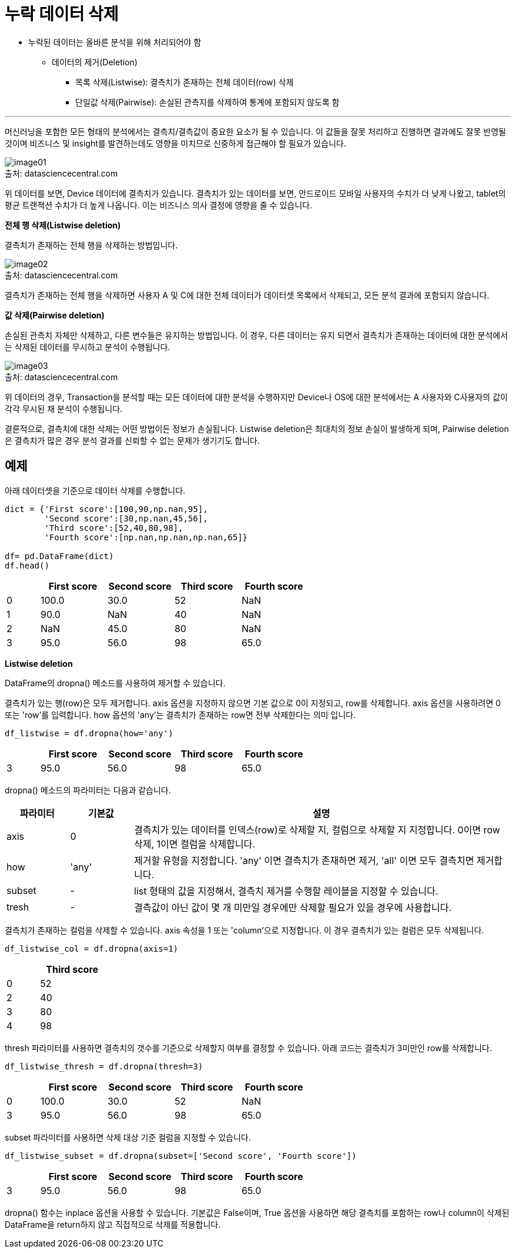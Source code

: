 = 누락 데이터 삭제

* 누락된 데이터는 올바른 분석을 위해 처리되어야 함
** 데이터의 제거(Deletion)
*** 목록 삭제(Listwise): 결측치가 존재하는 전체 데이터(row) 삭제
*** 단일값 삭제(Pairwise): 손실된 관측지를 삭제하여 통계에 포함되지 않도록 함

---

머신러닝을 포함한 모든 형태의 분석에서는 결측치/결측값이 중요한 요소가 될 수 있습니다. 이 값들을 잘못 처리하고 진행하면 결과에도 잘못 반영될 것이며 비즈니스 및 insight를 발견하는데도 영향을 미치므로 신중하게 접근해야 할 필요가 있습니다.

image:../images/image01.png[] +
출처: datasciencecentral.com

위 데이터를 보면, Device 데이터에 결측치가 있습니다. 결측치가 있는 데이터를 보면, 안드로이드 모바일 사용자의 수치가 더 낮게 나왔고, tablet의 평균 트랜젹션 수치가 더 높게 나옵니다. 이는 비즈니스 의사 결정에 영향을 줄 수 있습니다. 

**전체 행 삭제(Listwise deletion)**

결측치가 존재하는 전체 행을 삭제하는 방법입니다.

image:../images/image02.png[] +
출처: datasciencecentral.com

결측치가 존재하는 전체 행을 삭제하면 사용자 A 및 C에 대한 전체 데이터가 데이터셋 목록에서 삭제되고, 모든 분석 결과에 포함되지 않습니다.

**값 삭제(Pairwise deletion)**

손실된 관측치 자체만 삭제하고, 다른 변수들은 유지하는 방법입니다. 이 경우, 다른 데이터는 유지 되면서 결측치가 존재하는 데이터에 대한 분석에서는 삭제된 데이터를 무시하고 분석이 수행됩니다.

image:../images/image03.png[] +
출처: datasciencecentral.com

위 데이터의 경우, Transaction을 분석할 때는 모든 데이터에 대한 분석을 수행하지만 Device나 OS에 대한 분석에서는 A 사용자와 C사용자의 값이 각각 무시된 채 분석이 수행됩니다.

결론적으로, 결측치에 대한 삭제는 어떤 방법이든 정보가 손실됩니다. Listwise deletion은 최대치의 정보 손실이 발생하게 되며, Pairwise deletion은 결측치가 많은 경우 분석 결과를 신뢰할 수 없는 문제가 생기기도 합니다.

== 예제

아래 데이터셋을 기준으로 데이터 삭제를 수행합니다.

[source, python]
----
dict = {'First score':[100,90,np.nan,95],
        'Second score':[30,np.nan,45,56],
        'Third score':[52,40,80,98],
        'Fourth score':[np.nan,np.nan,np.nan,65]}

df= pd.DataFrame(dict)
df.head()
----

[%header, cols="1,2,2,2,2" width=60%]
|===
||First score|Second score|Third score|Fourth score
|0|100.0|30.0|52|NaN
|1|90.0|NaN|40|NaN
|2|NaN|45.0|80|NaN
|3|95.0|56.0|98|65.0
|===

**Listwise deletion**

DataFrame의 dropna() 메소드를 사용하여 제거할 수 있습니다.

결측치가 있는 행(row)은 모두 제거합니다. axis 옵션을 지정하지 않으면 기본 값으로 0이 지정되고, row를 삭제합니다. axis 옵션을 사용하려면 0 또는 'row'를 입력합니다. how 옵션의 'any'는 결측치가 존재하는 row면 전부 삭제한다는 의미 입니다.

[source, python]
----
df_listwise = df.dropna(how='any')
----

[%header, cols="1,2,2,2,2" width=60%]
|===
||First score|Second score|Third score|Fourth score
|3|95.0|56.0|98|65.0
|===

dropna() 메소드의 파라미터는 다음과 같습니다.

[%header, cols='1,1,6']
|===
|파라미터|기본값|설명
|axis|0|결측치가 있는 데이터를 인덱스(row)로 삭제할 지, 컬럼으로 삭제할 지 지정합니다. 0이면 row 삭제, 1이면 컬럼을 삭제합니다.
|how|'any'|제거할 유형을 지정합니다. 'any' 이면 결측치가 존재하면 제거, 'all' 이면 모두 결측치면 제거합니다.
|subset|-|list 형태의 값을 지정해서, 결측치 제거를 수행할 레이블을 지정할 수 있습니다.
|tresh|-|결측값이 아닌 값이 몇 개 미만일 경우에만 삭제할 필요가 있을 경우에 사용합니다.
|===

결측치가 존재하는 컬럼을 삭제할 수 있습니다. axis 속성을 1 또는 'column'으로 지정합니다. 이 경우 결측치가 있는 컬럼은 모두 삭제됩니다.

[source, python]
----
df_listwise_col = df.dropna(axis=1)
----

[%header, cols="1,2" width=20%]
|===
||Third score
|0|52
|2|40
|3|80
|4|98
|===

thresh 파라미터를 사용하면 결측치의 갯수를 기준으로 삭제할지 여부를 결정할 수 있습니다. 아래 코드는 결측치가 3미만인 row를 삭제합니다.

[source, python]
----
df_listwise_thresh = df.dropna(thresh=3)
----

[%header, cols="1,2,2,2,2" width=60%]
|===
||First score|Second score|Third score|Fourth score
|0|100.0|30.0|52|NaN
|3|95.0|56.0|98|65.0
|===

subset 파라미터를 사용하면 삭제 대상 기준 컬럼을 지정할 수 있습니다.

[source, python]
----
df_listwise_subset = df.dropna(subset=['Second score', 'Fourth score'])
----

[%header, cols="1,2,2,2,2" width=60%]
|===
||First score|Second score|Third score|Fourth score
|3|95.0|56.0|98|65.0
|===

dropna() 함수는 inplace 옵션을 사용할 수 있습니다. 기본값은 False이며, True 옵션을 사용하면 해당 결측치를 포함하는 row나 column이 삭제된 DataFrame을 return하지 않고 직접적으로 삭제를 적용합니다.
